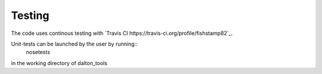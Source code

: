 Testing
===========================

The code uses continous testing with `Travis CI
https://travis-ci.org/profile/fishstamp82`_.


Unit-tests can be launched by the user by running::
   nosetests

in the working directory of dalton_tools
